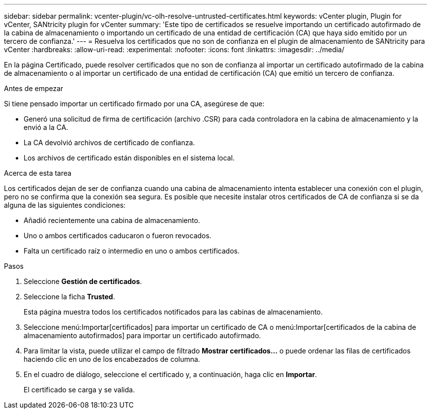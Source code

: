 ---
sidebar: sidebar 
permalink: vcenter-plugin/vc-olh-resolve-untrusted-certificates.html 
keywords: vCenter plugin, Plugin for vCenter, SANtricity plugin for vCenter 
summary: 'Este tipo de certificados se resuelve importando un certificado autofirmado de la cabina de almacenamiento o importando un certificado de una entidad de certificación (CA) que haya sido emitido por un tercero de confianza.' 
---
= Resuelva los certificados que no son de confianza en el plugin de almacenamiento de SANtricity para vCenter
:hardbreaks:
:allow-uri-read: 
:experimental: 
:nofooter: 
:icons: font
:linkattrs: 
:imagesdir: ../media/


[role="lead"]
En la página Certificado, puede resolver certificados que no son de confianza al importar un certificado autofirmado de la cabina de almacenamiento o al importar un certificado de una entidad de certificación (CA) que emitió un tercero de confianza.

.Antes de empezar
Si tiene pensado importar un certificado firmado por una CA, asegúrese de que:

* Generó una solicitud de firma de certificación (archivo .CSR) para cada controladora en la cabina de almacenamiento y la envió a la CA.
* La CA devolvió archivos de certificado de confianza.
* Los archivos de certificado están disponibles en el sistema local.


.Acerca de esta tarea
Los certificados dejan de ser de confianza cuando una cabina de almacenamiento intenta establecer una conexión con el plugin, pero no se confirma que la conexión sea segura. Es posible que necesite instalar otros certificados de CA de confianza si se da alguna de las siguientes condiciones:

* Añadió recientemente una cabina de almacenamiento.
* Uno o ambos certificados caducaron o fueron revocados.
* Falta un certificado raíz o intermedio en uno o ambos certificados.


.Pasos
. Seleccione *Gestión de certificados*.
. Seleccione la ficha *Trusted*.
+
Esta página muestra todos los certificados notificados para las cabinas de almacenamiento.

. Seleccione menú:Importar[certificados] para importar un certificado de CA o menú:Importar[certificados de la cabina de almacenamiento autofirmados] para importar un certificado autofirmado.
. Para limitar la vista, puede utilizar el campo de filtrado *Mostrar certificados...* o puede ordenar las filas de certificados haciendo clic en uno de los encabezados de columna.
. En el cuadro de diálogo, seleccione el certificado y, a continuación, haga clic en *Importar*.
+
El certificado se carga y se valida.


